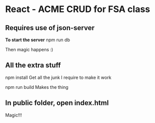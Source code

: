 * React - ACME CRUD for FSA class
** Requires use of json-server
*To start the server*
npm run db

Then magic happens :)

** All the extra stuff
npm install
Get all the junk I require to make it work

npm run build
Makes the thing 

** In public folder, open index.html
Magic!!!
